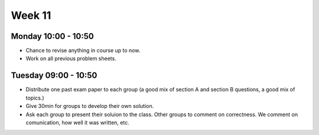 =======
Week 11
=======


Monday 10:00 - 10:50
--------------------

+ Chance to revise anything in course up to now.

+ Work on all previous problem sheets.


Tuesday 09:00 - 10:50
---------------------

+ Distribute one past exam paper to each group (a good mix of section A and section B questions, a good mix of topics.)
+ Give 30min for groups to develop their own solution.
+ Ask each group to present their soluion to the class. Other groups to comment on correctness. We comment on comunication, how well it was written, etc.